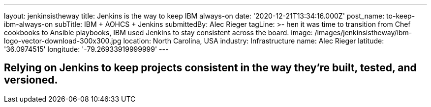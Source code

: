 ---
layout: jenkinsistheway
title: Jenkins is the way to keep IBM always-on
date: '2020-12-21T13:34:16.000Z'
post_name: to-keep-ibm-always-on
subTitle: IBM + AOHCS + Jenkins
submittedBy: Alec Rieger
tagLine: >-
  hen it was time to transition from Chef cookbooks to Ansible playbooks, IBM
  used Jenkins to stay consistent across the board.
image: /images/jenkinsistheway/ibm-logo-vector-download-300x300.jpg
location: North Carolina, USA
industry: Infrastructure
name: Alec Rieger
latitude: '36.0974515'
longitude: '-79.26933919999999'
---


== Relying on Jenkins to keep projects consistent in the way they're built, tested, and versioned.